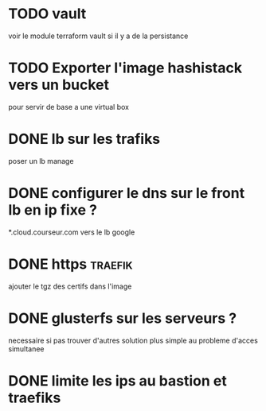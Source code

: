 * TODO vault 
  voir le module terraform vault si il y a de la persistance


* TODO Exporter l'image hashistack vers un bucket
  pour servir de base a une virtual box

* DONE lb sur les trafiks
  CLOSED: [2018-06-26 Tue 22:24]
  poser un lb manage 

* DONE configurer le dns sur le front lb en ip fixe ?
  CLOSED: [2018-06-26 Tue 22:24]
  *.cloud.courseur.com vers le lb google
* DONE https                                                        :traefik:
  CLOSED: [2018-06-26 Tue 22:25]
  ajouter le tgz des certifs dans l'image

* DONE glusterfs sur les serveurs ?
  CLOSED: [2018-06-26 Tue 22:27]
  necessaire si pas trouver d'autres solution 
  plus simple au probleme d'acces simultanee

* DONE limite les ips au bastion et traefiks
  CLOSED: [2018-06-30 Sat 14:19]

